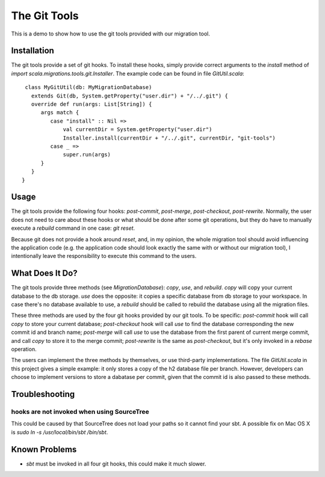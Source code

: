 The Git Tools
=======================
This is a demo to show how to use the git tools provided with our migration tool.

Installation
-----------------------
The git tools provide a set of git hooks. To install these hooks, simply provide correct arguments to the `install` method of `import scala.migrations.tools.git.Installer`. The example code can be found in file `GitUtil.scala`::

    class MyGitUtil(db: MyMigrationDatabase)
      extends Git(db, System.getProperty("user.dir") + "/../.git") {
      override def run(args: List[String]) {
         args match {
            case "install" :: Nil =>
                val currentDir = System.getProperty("user.dir")
                Installer.install(currentDir + "/../.git", currentDir, "git-tools")
            case _ =>
                super.run(args)
         }
      }
   }

Usage
---------------------
The git tools provide the following four hooks: `post-commit`, `post-merge`, `post-checkout`, `post-rewrite`. Normally, the user does not need to care about these hooks or what should be done after some git operations, but they do have to manually execute a `rebuild` command in one case: `git reset`.

Because git does not provide a hook around `reset`, and, in my opinion, the whole migration tool should avoid influencing the application code (e.g. the application code should look exactly the same with or without our migration tool), I intentionally leave the responsibility to execute this command to the users.

What Does It Do?
---------------------
The git tools provide three methods (see `MigrationDatabase`): `copy`, `use`, and `rebuild`. `copy` will copy your current database to the db storage. `use` does the opposite: it copies a specific database from db storage to your workspace. In case there's no database available to use, a `rebuild` should be called to rebuild the database using all the migration files.

These three methods are used by the four git hooks provided by our git tools. To be specific: `post-commit` hook will call `copy` to store your current database; `post-checkout` hook will call `use` to find the database corresponding the new commit id and branch name; `post-merge` will call `use` to use the database from the first parent of current merge commit, and call `copy` to store it to the merge commit; `post-rewrite` is the same as `post-checkout`, but it's only invoked in a `rebase` operation.

The users can implement the three methods by themselves, or use third-party  implementations. The file `GitUtil.scala` in this project gives a simple example:  it only stores a copy of the h2 database file per branch. However, developers can choose to implement versions to store a dabatase per commit, given that the commit id is also passed to these methods.

Troubleshooting
--------------------
hooks are not invoked when using SourceTree
^^^^^^^^^^^^^^^^^^^^^^^^^^^^^^^^^^^^^^^^^^^^^^
This could be caused by that SourceTree does not load your paths so it cannot find your sbt. A possible fix on Mac OS X is `sudo ln -s /usr/local/bin/sbt /bin/sbt`.

Known Problems
--------------------
- `sbt` must be invoked in all four git hooks, this could make it much slower.
